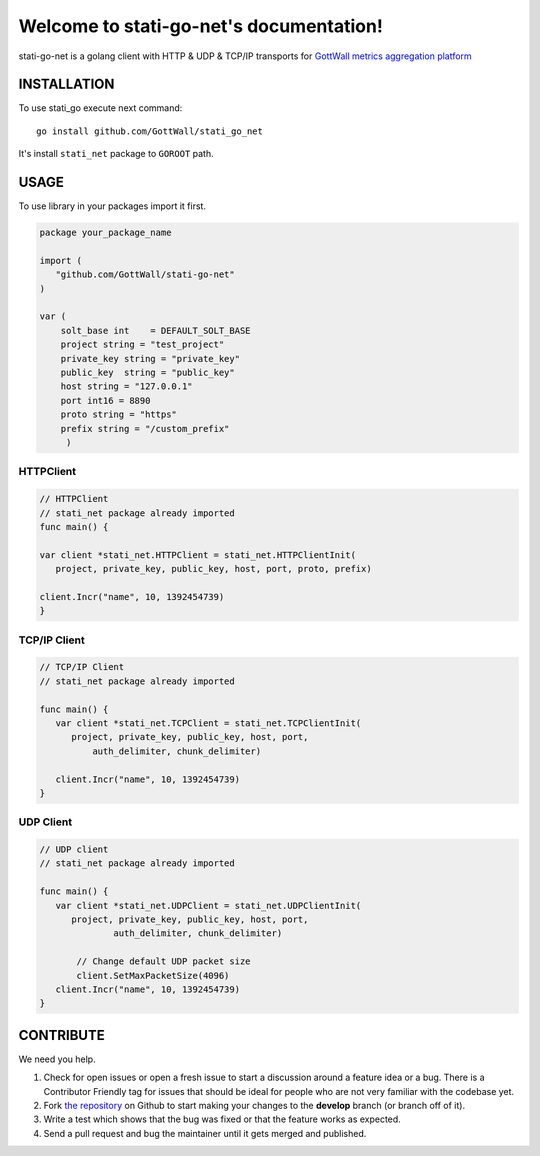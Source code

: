 Welcome to stati-go-net's documentation!
========================================

stati-go-net is a golang client with HTTP & UDP & TCP/IP  transports for `GottWall metrics aggregation platform <http://github.com/GottWall/GottWall>`_

.. image:: https://secure.travis-ci.org/GottWall/stati-go-net.png
	   :target: https://secure.travis-ci.org/GottWall/stati-go-net


INSTALLATION
------------

To use stati_go execute next command::

  go install github.com/GottWall/stati_go_net


It's install ``stati_net`` package to ``GOROOT`` path.



USAGE
-----

To use library in your packages import it first.

.. sourcecode:: go

   package your_package_name

   import (
      "github.com/GottWall/stati-go-net"
   )

   var (
       solt_base int    = DEFAULT_SOLT_BASE
       project string = "test_project"
       private_key string = "private_key"
       public_key  string = "public_key"
       host string = "127.0.0.1"
       port int16 = 8890
       proto string = "https"
       prefix string = "/custom_prefix"
	)


HTTPClient
^^^^^^^^^^

.. sourcecode:: go

   // HTTPClient
   // stati_net package already imported
   func main() {

   var client *stati_net.HTTPClient = stati_net.HTTPClientInit(
      project, private_key, public_key, host, port, proto, prefix)

   client.Incr("name", 10, 1392454739)
   }


TCP/IP Client
^^^^^^^^^^^^^

.. sourcecode:: go

   // TCP/IP Client
   // stati_net package already imported

   func main() {
      var client *stati_net.TCPClient = stati_net.TCPClientInit(
         project, private_key, public_key, host, port,
	     auth_delimiter, chunk_delimiter)

      client.Incr("name", 10, 1392454739)
   }



UDP Client
^^^^^^^^^^

.. sourcecode:: go

   // UDP client
   // stati_net package already imported

   func main() {
      var client *stati_net.UDPClient = stati_net.UDPClientInit(
         project, private_key, public_key, host, port,
		 auth_delimiter, chunk_delimiter)

	  // Change default UDP packet size
	  client.SetMaxPacketSize(4096)
      client.Incr("name", 10, 1392454739)
   }



CONTRIBUTE
----------

We need you help.

#. Check for open issues or open a fresh issue to start a discussion around a feature idea or a bug.
   There is a Contributor Friendly tag for issues that should be ideal for people who are not very familiar with the codebase yet.
#. Fork `the repository`_ on Github to start making your changes to the **develop** branch (or branch off of it).
#. Write a test which shows that the bug was fixed or that the feature works as expected.
#. Send a pull request and bug the maintainer until it gets merged and published.

.. _`the repository`: https://github.com/GottWall/stati-go-net/
